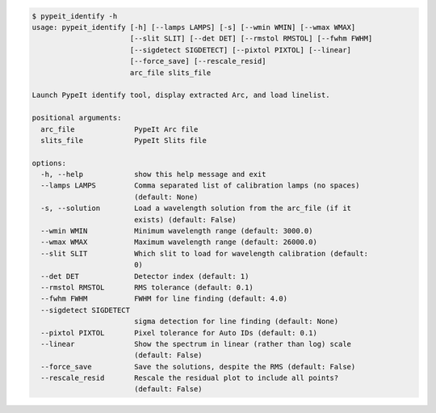 .. code-block:: console

    $ pypeit_identify -h
    usage: pypeit_identify [-h] [--lamps LAMPS] [-s] [--wmin WMIN] [--wmax WMAX]
                           [--slit SLIT] [--det DET] [--rmstol RMSTOL] [--fwhm FWHM]
                           [--sigdetect SIGDETECT] [--pixtol PIXTOL] [--linear]
                           [--force_save] [--rescale_resid]
                           arc_file slits_file
    
    Launch PypeIt identify tool, display extracted Arc, and load linelist.
    
    positional arguments:
      arc_file              PypeIt Arc file
      slits_file            PypeIt Slits file
    
    options:
      -h, --help            show this help message and exit
      --lamps LAMPS         Comma separated list of calibration lamps (no spaces)
                            (default: None)
      -s, --solution        Load a wavelength solution from the arc_file (if it
                            exists) (default: False)
      --wmin WMIN           Minimum wavelength range (default: 3000.0)
      --wmax WMAX           Maximum wavelength range (default: 26000.0)
      --slit SLIT           Which slit to load for wavelength calibration (default:
                            0)
      --det DET             Detector index (default: 1)
      --rmstol RMSTOL       RMS tolerance (default: 0.1)
      --fwhm FWHM           FWHM for line finding (default: 4.0)
      --sigdetect SIGDETECT
                            sigma detection for line finding (default: None)
      --pixtol PIXTOL       Pixel tolerance for Auto IDs (default: 0.1)
      --linear              Show the spectrum in linear (rather than log) scale
                            (default: False)
      --force_save          Save the solutions, despite the RMS (default: False)
      --rescale_resid       Rescale the residual plot to include all points?
                            (default: False)
    